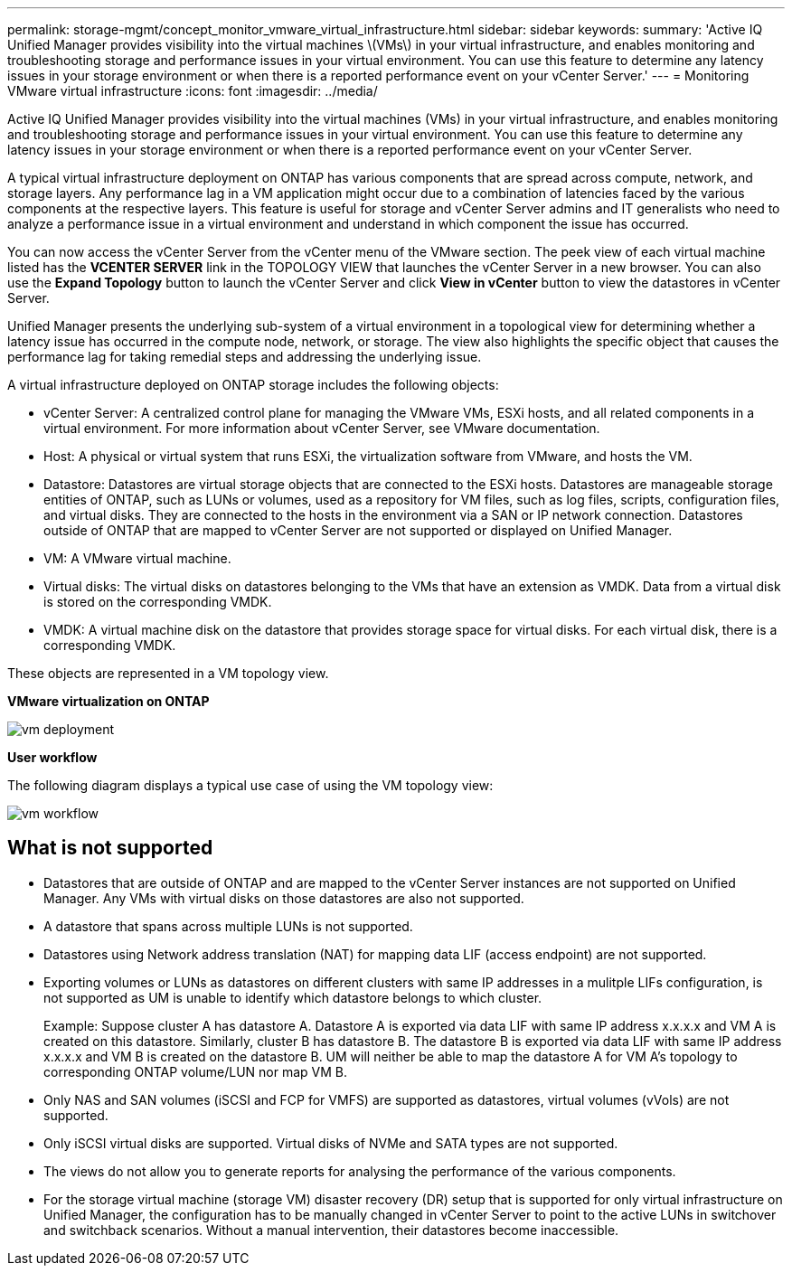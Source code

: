 ---
permalink: storage-mgmt/concept_monitor_vmware_virtual_infrastructure.html
sidebar: sidebar
keywords: 
summary: 'Active IQ Unified Manager provides visibility into the virtual machines \(VMs\) in your virtual infrastructure, and enables monitoring and troubleshooting storage and performance issues in your virtual environment. You can use this feature to determine any latency issues in your storage environment or when there is a reported performance event on your vCenter Server.'
---
= Monitoring VMware virtual infrastructure
:icons: font
:imagesdir: ../media/

[.lead]
Active IQ Unified Manager provides visibility into the virtual machines (VMs) in your virtual infrastructure, and enables monitoring and troubleshooting storage and performance issues in your virtual environment. You can use this feature to determine any latency issues in your storage environment or when there is a reported performance event on your vCenter Server.

A typical virtual infrastructure deployment on ONTAP has various components that are spread across compute, network, and storage layers. Any performance lag in a VM application might occur due to a combination of latencies faced by the various components at the respective layers. This feature is useful for storage and vCenter Server admins and IT generalists who need to analyze a performance issue in a virtual environment and understand in which component the issue has occurred.

You can now access the vCenter Server from the vCenter menu of the VMware section. The peek view of each virtual machine listed has the *VCENTER SERVER* link in the TOPOLOGY VIEW that launches the vCenter Server in a new browser. You can also use the *Expand Topology* button to launch the vCenter Server and click *View in vCenter* button to view the datastores in vCenter Server.

Unified Manager presents the underlying sub-system of a virtual environment in a topological view for determining whether a latency issue has occurred in the compute node, network, or storage. The view also highlights the specific object that causes the performance lag for taking remedial steps and addressing the underlying issue.

A virtual infrastructure deployed on ONTAP storage includes the following objects:

* vCenter Server: A centralized control plane for managing the VMware VMs, ESXi hosts, and all related components in a virtual environment. For more information about vCenter Server, see VMware documentation.
* Host: A physical or virtual system that runs ESXi, the virtualization software from VMware, and hosts the VM.
* Datastore: Datastores are virtual storage objects that are connected to the ESXi hosts. Datastores are manageable storage entities of ONTAP, such as LUNs or volumes, used as a repository for VM files, such as log files, scripts, configuration files, and virtual disks. They are connected to the hosts in the environment via a SAN or IP network connection. Datastores outside of ONTAP that are mapped to vCenter Server are not supported or displayed on Unified Manager.
* VM: A VMware virtual machine.
* Virtual disks: The virtual disks on datastores belonging to the VMs that have an extension as VMDK. Data from a virtual disk is stored on the corresponding VMDK.
* VMDK: A virtual machine disk on the datastore that provides storage space for virtual disks. For each virtual disk, there is a corresponding VMDK.

These objects are represented in a VM topology view.

*VMware virtualization on ONTAP*

image::../media/vm_deployment.gif[]

*User workflow*

The following diagram displays a typical use case of using the VM topology view:

image::../media/vm_workflow.gif[]

== What is not supported

* Datastores that are outside of ONTAP and are mapped to the vCenter Server instances are not supported on Unified Manager. Any VMs with virtual disks on those datastores are also not supported.
* A datastore that spans across multiple LUNs is not supported.
* Datastores using Network address translation (NAT) for mapping data LIF (access endpoint) are not supported.
* Exporting volumes or LUNs as datastores on different clusters with same IP addresses in a mulitple LIFs configuration, is not supported as UM is unable to identify which datastore belongs to which cluster.
+
Example: Suppose cluster A has datastore A. Datastore A is exported via data LIF with same IP address x.x.x.x and VM A is created on this datastore. Similarly, cluster B has datastore B. The datastore B is exported via data LIF with same IP address x.x.x.x and VM B is created on the datastore B. UM will neither be able to map the datastore A for VM A's topology to corresponding ONTAP volume/LUN nor map VM B.

* Only NAS and SAN volumes (iSCSI and FCP for VMFS) are supported as datastores, virtual volumes (vVols) are not supported.
* Only iSCSI virtual disks are supported. Virtual disks of NVMe and SATA types are not supported.
* The views do not allow you to generate reports for analysing the performance of the various components.
* For the storage virtual machine (storage VM) disaster recovery (DR) setup that is supported for only virtual infrastructure on Unified Manager, the configuration has to be manually changed in vCenter Server to point to the active LUNs in switchover and switchback scenarios. Without a manual intervention, their datastores become inaccessible.
